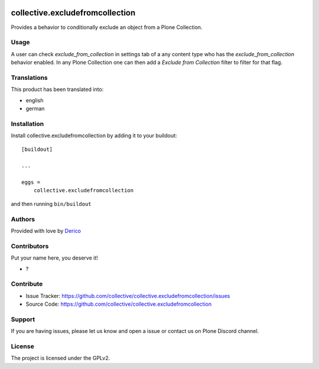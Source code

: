 .. This README is meant for consumption by humans and pypi. Pypi can render rst files so please do not use Sphinx features.
   If you want to learn more about writing documentation, please check out: http://docs.plone.org/about/documentation_styleguide.html
   This text does not appear on pypi or github. It is a comment.

.. image:: https://github.com/collective/collective.excludefromcollection/actions/workflows/plone-package.yml/badge.svg
    :target: https://github.com/collective/collective.excludefromcollection/actions/workflows/plone-package.yml

.. image:: https://coveralls.io/repos/github/collective/collective.excludefromcollection/badge.svg?branch=main
    :target: https://coveralls.io/github/collective/collective.excludefromcollection?branch=main
    :alt: Coveralls

.. image:: https://codecov.io/gh/collective/collective.excludefromcollection/branch/master/graph/badge.svg
    :target: https://codecov.io/gh/collective/collective.excludefromcollection

.. image:: https://img.shields.io/pypi/v/collective.excludefromcollection.svg
    :target: https://pypi.python.org/pypi/collective.excludefromcollection/
    :alt: Latest Version

.. image:: https://img.shields.io/pypi/status/collective.excludefromcollection.svg
    :target: https://pypi.python.org/pypi/collective.excludefromcollection
    :alt: Egg Status

.. image:: https://img.shields.io/pypi/pyversions/collective.excludefromcollection.svg?style=plastic   :alt: Supported - Python Versions

.. image:: https://img.shields.io/pypi/l/collective.excludefromcollection.svg
    :target: https://pypi.python.org/pypi/collective.excludefromcollection/
    :alt: License


================================
collective.excludefromcollection
================================

Provides a behavior to conditionally exclude an object from a Plone Collection.

Usage
-----

A user can check `exclude_from_collection` in settings tab of a any content type who has the `exclude_from_collection` behavior enabled.
In any Plone Collection one can then add a `Exclude from Collection` filter to filter for that flag.


Translations
------------

This product has been translated into:

- english
- german


Installation
------------

Install collective.excludefromcollection by adding it to your buildout::

    [buildout]

    ...

    eggs =
        collective.excludefromcollection


and then running ``bin/buildout``


Authors
-------

Provided with love by `Derico <https://derico.de>`_


Contributors
------------

Put your name here, you deserve it!

- ?


Contribute
----------

- Issue Tracker: https://github.com/collective/collective.excludefromcollection/issues
- Source Code: https://github.com/collective/collective.excludefromcollection


Support
-------

If you are having issues, please let us know and open a issue or contact us on Plone Discord channel.


License
-------

The project is licensed under the GPLv2.
